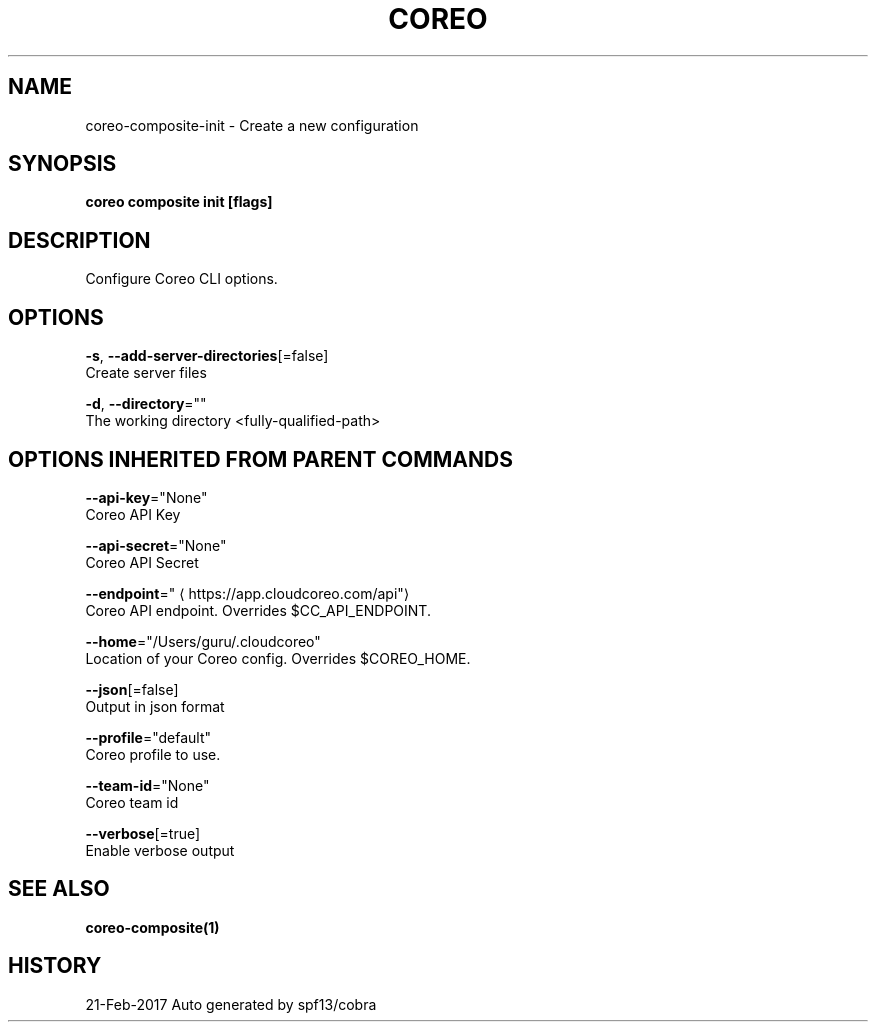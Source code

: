 .TH "COREO" "1" "Feb 2017" "Auto generated by spf13/cobra" "" 
.nh
.ad l


.SH NAME
.PP
coreo\-composite\-init \- Create a new configuration


.SH SYNOPSIS
.PP
\fBcoreo composite init [flags]\fP


.SH DESCRIPTION
.PP
Configure  Coreo  CLI  options.


.SH OPTIONS
.PP
\fB\-s\fP, \fB\-\-add\-server\-directories\fP[=false]
    Create server files

.PP
\fB\-d\fP, \fB\-\-directory\fP=""
    The working directory <fully-qualified-path>


.SH OPTIONS INHERITED FROM PARENT COMMANDS
.PP
\fB\-\-api\-key\fP="None"
    Coreo API Key

.PP
\fB\-\-api\-secret\fP="None"
    Coreo API Secret

.PP
\fB\-\-endpoint\fP="
\[la]https://app.cloudcoreo.com/api"\[ra]
    Coreo API endpoint. Overrides $CC\_API\_ENDPOINT.

.PP
\fB\-\-home\fP="/Users/guru/.cloudcoreo"
    Location of your Coreo config. Overrides $COREO\_HOME.

.PP
\fB\-\-json\fP[=false]
    Output in json format

.PP
\fB\-\-profile\fP="default"
    Coreo profile to use.

.PP
\fB\-\-team\-id\fP="None"
    Coreo team id

.PP
\fB\-\-verbose\fP[=true]
    Enable verbose output


.SH SEE ALSO
.PP
\fBcoreo\-composite(1)\fP


.SH HISTORY
.PP
21\-Feb\-2017 Auto generated by spf13/cobra

